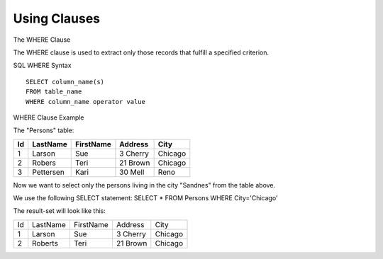 Using Clauses
=============

The WHERE Clause 

The WHERE clause is used to extract only those records that fulfill a specified criterion.

SQL WHERE Syntax ::

	SELECT column_name(s)
	FROM table_name
	WHERE column_name operator value
	
WHERE Clause Example

The "Persons" table:

+---------+------------+----------+----------+--------+
|Id 	  |LastName    |FirstName |Address   |  City  |
+=========+============+==========+==========+========+
| 1 	  | Larson     | Sue      |3 Cherry  | Chicago|
+---------+------------+----------+----------+--------+
| 2 	  | Robers     | Teri 	  |21 Brown  | Chicago|
+---------+------------+----------+----------+--------+
| 3 	  | Pettersen  | Kari 	  |30 Mell   | Reno   |
+---------+------------+----------+----------+--------+

Now we want to select only the persons living in the city "Sandnes" from the table above.

We use the following SELECT statement:
SELECT * FROM Persons
WHERE City='Chicago'

The result-set will look like this:

+---------+------------+----------+----------+--------+
| Id 	  |LastName    |FirstName |Address   |City    |
+---------+------------+----------+----------+--------+
|1 	  | Larson     | Sue 	  |3 Cherry  | Chicago|
+---------+------------+----------+----------+--------+
|2 	  | Roberts    | Teri 	  |21 Brown  | Chicago|
+---------+------------+----------+----------+--------+